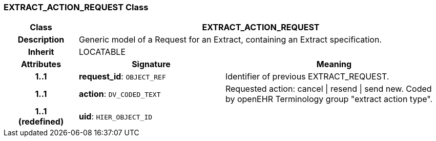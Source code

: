 === EXTRACT_ACTION_REQUEST Class

[cols="^1,2,3"]
|===
h|*Class*
2+^h|*EXTRACT_ACTION_REQUEST*

h|*Description*
2+a|Generic model of a Request for an Extract, containing an Extract specification.

h|*Inherit*
2+|LOCATABLE

h|*Attributes*
^h|*Signature*
^h|*Meaning*

h|*1..1*
|*request_id*: `OBJECT_REF`
a|Identifier of previous EXTRACT_REQUEST.

h|*1..1*
|*action*: `DV_CODED_TEXT`
a|Requested action: cancel &#124; resend &#124; send new. Coded by openEHR Terminology group "extract action type".

h|*1..1 +
(redefined)*
|*uid*: `HIER_OBJECT_ID`
a|
|===
